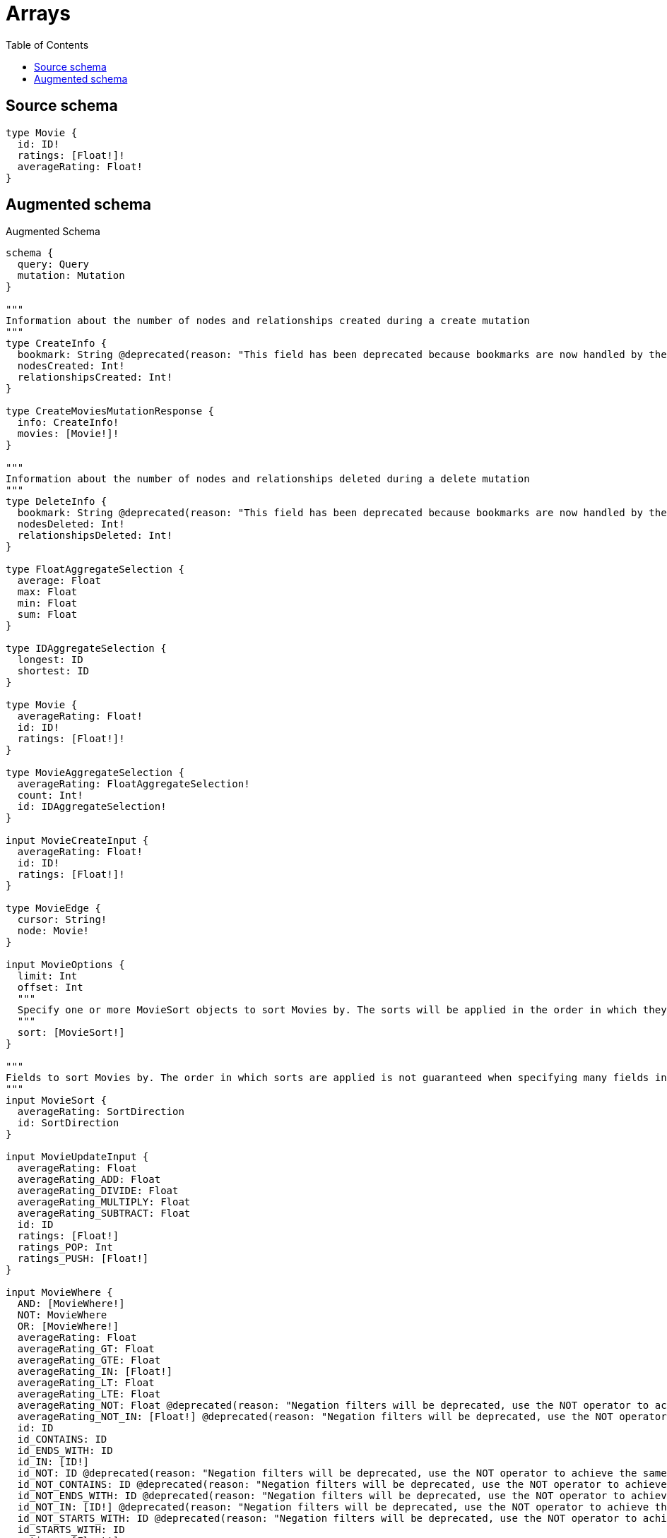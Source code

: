 :toc:

= Arrays

== Source schema

[source,graphql,schema=true]
----
type Movie {
  id: ID!
  ratings: [Float!]!
  averageRating: Float!
}
----

== Augmented schema

.Augmented Schema
[source,graphql]
----
schema {
  query: Query
  mutation: Mutation
}

"""
Information about the number of nodes and relationships created during a create mutation
"""
type CreateInfo {
  bookmark: String @deprecated(reason: "This field has been deprecated because bookmarks are now handled by the driver.")
  nodesCreated: Int!
  relationshipsCreated: Int!
}

type CreateMoviesMutationResponse {
  info: CreateInfo!
  movies: [Movie!]!
}

"""
Information about the number of nodes and relationships deleted during a delete mutation
"""
type DeleteInfo {
  bookmark: String @deprecated(reason: "This field has been deprecated because bookmarks are now handled by the driver.")
  nodesDeleted: Int!
  relationshipsDeleted: Int!
}

type FloatAggregateSelection {
  average: Float
  max: Float
  min: Float
  sum: Float
}

type IDAggregateSelection {
  longest: ID
  shortest: ID
}

type Movie {
  averageRating: Float!
  id: ID!
  ratings: [Float!]!
}

type MovieAggregateSelection {
  averageRating: FloatAggregateSelection!
  count: Int!
  id: IDAggregateSelection!
}

input MovieCreateInput {
  averageRating: Float!
  id: ID!
  ratings: [Float!]!
}

type MovieEdge {
  cursor: String!
  node: Movie!
}

input MovieOptions {
  limit: Int
  offset: Int
  """
  Specify one or more MovieSort objects to sort Movies by. The sorts will be applied in the order in which they are arranged in the array.
  """
  sort: [MovieSort!]
}

"""
Fields to sort Movies by. The order in which sorts are applied is not guaranteed when specifying many fields in one MovieSort object.
"""
input MovieSort {
  averageRating: SortDirection
  id: SortDirection
}

input MovieUpdateInput {
  averageRating: Float
  averageRating_ADD: Float
  averageRating_DIVIDE: Float
  averageRating_MULTIPLY: Float
  averageRating_SUBTRACT: Float
  id: ID
  ratings: [Float!]
  ratings_POP: Int
  ratings_PUSH: [Float!]
}

input MovieWhere {
  AND: [MovieWhere!]
  NOT: MovieWhere
  OR: [MovieWhere!]
  averageRating: Float
  averageRating_GT: Float
  averageRating_GTE: Float
  averageRating_IN: [Float!]
  averageRating_LT: Float
  averageRating_LTE: Float
  averageRating_NOT: Float @deprecated(reason: "Negation filters will be deprecated, use the NOT operator to achieve the same behavior")
  averageRating_NOT_IN: [Float!] @deprecated(reason: "Negation filters will be deprecated, use the NOT operator to achieve the same behavior")
  id: ID
  id_CONTAINS: ID
  id_ENDS_WITH: ID
  id_IN: [ID!]
  id_NOT: ID @deprecated(reason: "Negation filters will be deprecated, use the NOT operator to achieve the same behavior")
  id_NOT_CONTAINS: ID @deprecated(reason: "Negation filters will be deprecated, use the NOT operator to achieve the same behavior")
  id_NOT_ENDS_WITH: ID @deprecated(reason: "Negation filters will be deprecated, use the NOT operator to achieve the same behavior")
  id_NOT_IN: [ID!] @deprecated(reason: "Negation filters will be deprecated, use the NOT operator to achieve the same behavior")
  id_NOT_STARTS_WITH: ID @deprecated(reason: "Negation filters will be deprecated, use the NOT operator to achieve the same behavior")
  id_STARTS_WITH: ID
  ratings: [Float!]
  ratings_INCLUDES: Float
  ratings_NOT: [Float!] @deprecated(reason: "Negation filters will be deprecated, use the NOT operator to achieve the same behavior")
  ratings_NOT_INCLUDES: Float @deprecated(reason: "Negation filters will be deprecated, use the NOT operator to achieve the same behavior")
}

type MoviesConnection {
  edges: [MovieEdge!]!
  pageInfo: PageInfo!
  totalCount: Int!
}

type Mutation {
  createMovies(input: [MovieCreateInput!]!): CreateMoviesMutationResponse!
  deleteMovies(where: MovieWhere): DeleteInfo!
  updateMovies(update: MovieUpdateInput, where: MovieWhere): UpdateMoviesMutationResponse!
}

"""Pagination information (Relay)"""
type PageInfo {
  endCursor: String
  hasNextPage: Boolean!
  hasPreviousPage: Boolean!
  startCursor: String
}

type Query {
  movies(options: MovieOptions, where: MovieWhere): [Movie!]!
  moviesAggregate(where: MovieWhere): MovieAggregateSelection!
  moviesConnection(after: String, first: Int, sort: [MovieSort], where: MovieWhere): MoviesConnection!
}

"""An enum for sorting in either ascending or descending order."""
enum SortDirection {
  """Sort by field values in ascending order."""
  ASC
  """Sort by field values in descending order."""
  DESC
}

"""
Information about the number of nodes and relationships created and deleted during an update mutation
"""
type UpdateInfo {
  bookmark: String @deprecated(reason: "This field has been deprecated because bookmarks are now handled by the driver.")
  nodesCreated: Int!
  nodesDeleted: Int!
  relationshipsCreated: Int!
  relationshipsDeleted: Int!
}

type UpdateMoviesMutationResponse {
  info: UpdateInfo!
  movies: [Movie!]!
}
----

'''
